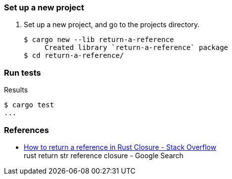 === Set up a new project
. Set up a new project, and go to the projects directory.
+
[source,console]
----
$ cargo new --lib return-a-reference
     Created library `return-a-reference` package
$ cd return-a-reference/
----

=== Run tests

[source,console]
.Results
----
$ cargo test
...
----

=== References

* https://stackoverflow.com/questions/60897823/how-to-return-a-reference-in-rust-closure[How to return a reference in Rust Closure - Stack Overflow^] +
  rust return str reference closure - Google Search